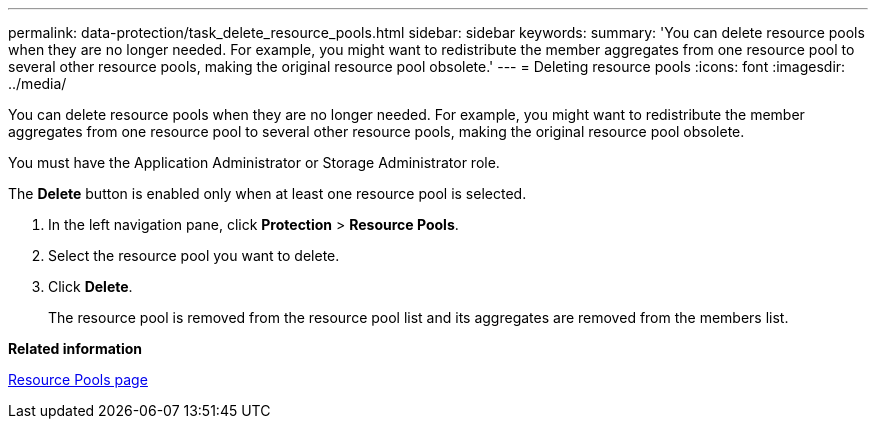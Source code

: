 ---
permalink: data-protection/task_delete_resource_pools.html
sidebar: sidebar
keywords: 
summary: 'You can delete resource pools when they are no longer needed. For example, you might want to redistribute the member aggregates from one resource pool to several other resource pools, making the original resource pool obsolete.'
---
= Deleting resource pools
:icons: font
:imagesdir: ../media/

[.lead]
You can delete resource pools when they are no longer needed. For example, you might want to redistribute the member aggregates from one resource pool to several other resource pools, making the original resource pool obsolete.

You must have the Application Administrator or Storage Administrator role.

The *Delete* button is enabled only when at least one resource pool is selected.

. In the left navigation pane, click *Protection* > *Resource Pools*.
. Select the resource pool you want to delete.
. Click *Delete*.
+
The resource pool is removed from the resource pool list and its aggregates are removed from the members list.

*Related information*

xref:reference_resource_pools_page.adoc[Resource Pools page]
